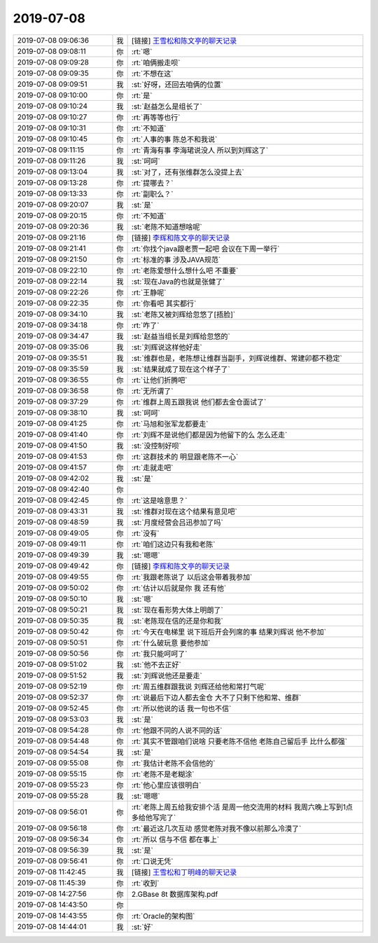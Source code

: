 2019-07-08
-------------

.. list-table::
   :widths: 25, 1, 60

   * - 2019-07-08 09:06:36
     - 我
     - [链接] `王雪松和陈文亭的聊天记录 <https://support.weixin.qq.com/cgi-bin/mmsupport-bin/readtemplate?t=page/favorite_record__w_unsupport>`_
   * - 2019-07-08 09:08:11
     - 你
     - :rt:`嗯`
   * - 2019-07-08 09:09:28
     - 你
     - :rt:`咱俩搬走呗`
   * - 2019-07-08 09:09:35
     - 你
     - :rt:`不想在这`
   * - 2019-07-08 09:09:51
     - 我
     - :st:`好呀，还回去咱俩的位置`
   * - 2019-07-08 09:10:00
     - 你
     - :rt:`是`
   * - 2019-07-08 09:10:24
     - 我
     - :st:`赵益怎么是组长了`
   * - 2019-07-08 09:10:27
     - 你
     - :rt:`再等等也行`
   * - 2019-07-08 09:10:31
     - 你
     - :rt:`不知道`
   * - 2019-07-08 09:10:45
     - 你
     - :rt:`人事的事 陈总不和我说`
   * - 2019-07-08 09:11:15
     - 你
     - :rt:`青海有事 李海珺说没人 所以到刘辉这了`
   * - 2019-07-08 09:11:26
     - 我
     - :st:`呵呵`
   * - 2019-07-08 09:13:04
     - 我
     - :st:`对了，还有张维群怎么没提上去`
   * - 2019-07-08 09:13:28
     - 你
     - :rt:`提哪去？`
   * - 2019-07-08 09:13:33
     - 你
     - :rt:`副职么？`
   * - 2019-07-08 09:20:07
     - 我
     - :st:`是`
   * - 2019-07-08 09:20:15
     - 你
     - :rt:`不知道`
   * - 2019-07-08 09:20:36
     - 我
     - :st:`老陈不知道想啥呢`
   * - 2019-07-08 09:21:16
     - 你
     - [链接] `李辉和陈文亭的聊天记录 <https://support.weixin.qq.com/cgi-bin/mmsupport-bin/readtemplate?t=page/favorite_record__w_unsupport>`_
   * - 2019-07-08 09:21:41
     - 你
     - :rt:`你找个java跟老贾一起吧 会议在下周一举行`
   * - 2019-07-08 09:21:50
     - 你
     - :rt:`标准的事 涉及JAVA规范`
   * - 2019-07-08 09:22:10
     - 你
     - :rt:`老陈爱想什么想什么吧 不重要`
   * - 2019-07-08 09:22:14
     - 我
     - :st:`现在Java的也就是张健了`
   * - 2019-07-08 09:22:26
     - 你
     - :rt:`王静呢`
   * - 2019-07-08 09:22:35
     - 你
     - :rt:`你看吧 其实都行`
   * - 2019-07-08 09:34:10
     - 我
     - :st:`老陈又被刘辉给忽悠了[捂脸]`
   * - 2019-07-08 09:34:18
     - 你
     - :rt:`咋了`
   * - 2019-07-08 09:34:47
     - 我
     - :st:`赵益当组长是刘辉给忽悠的`
   * - 2019-07-08 09:35:06
     - 我
     - :st:`刘辉说这样他好走`
   * - 2019-07-08 09:35:51
     - 我
     - :st:`维群也是，老陈想让维群当副手，刘辉说维群、常建卯都不稳定`
   * - 2019-07-08 09:35:59
     - 我
     - :st:`结果就成了现在这个样子了`
   * - 2019-07-08 09:36:55
     - 你
     - :rt:`让他们折腾吧`
   * - 2019-07-08 09:36:58
     - 你
     - :rt:`无所谓了`
   * - 2019-07-08 09:37:29
     - 你
     - :rt:`维群上周五跟我说 他们都去金仓面试了`
   * - 2019-07-08 09:38:10
     - 我
     - :st:`呵呵`
   * - 2019-07-08 09:41:25
     - 你
     - :rt:`马旭和张军龙都要走`
   * - 2019-07-08 09:41:40
     - 你
     - :rt:`刘辉不是说他们都是因为他留下的么 怎么还走`
   * - 2019-07-08 09:41:50
     - 我
     - :st:`没控制好呗`
   * - 2019-07-08 09:41:53
     - 你
     - :rt:`这群技术的 明显跟老陈不一心`
   * - 2019-07-08 09:41:57
     - 你
     - :rt:`走就走吧`
   * - 2019-07-08 09:42:02
     - 我
     - :st:`是`
   * - 2019-07-08 09:42:40
     - 你
     - .. image:: /images/330475.jpg
          :width: 100px
   * - 2019-07-08 09:42:45
     - 你
     - :rt:`这是啥意思？`
   * - 2019-07-08 09:43:31
     - 我
     - :st:`维群对现在这个结果有意见吧`
   * - 2019-07-08 09:48:59
     - 我
     - :st:`月度经营会吕迅参加了吗`
   * - 2019-07-08 09:49:05
     - 你
     - :rt:`没有`
   * - 2019-07-08 09:49:11
     - 你
     - :rt:`咱们这边只有我和老陈`
   * - 2019-07-08 09:49:39
     - 我
     - :st:`嗯嗯`
   * - 2019-07-08 09:49:42
     - 你
     - [链接] `李辉和陈文亭的聊天记录 <https://support.weixin.qq.com/cgi-bin/mmsupport-bin/readtemplate?t=page/favorite_record__w_unsupport>`_
   * - 2019-07-08 09:49:55
     - 你
     - :rt:`我跟老陈说了 以后这会带着我参加`
   * - 2019-07-08 09:50:02
     - 你
     - :rt:`估计以后就是你 我 还有他`
   * - 2019-07-08 09:50:10
     - 我
     - :st:`嗯`
   * - 2019-07-08 09:50:21
     - 我
     - :st:`现在看形势大体上明朗了`
   * - 2019-07-08 09:50:35
     - 我
     - :st:`老陈现在信的还是你和我`
   * - 2019-07-08 09:50:42
     - 你
     - :rt:`今天在电梯里 说下班后开会列席的事 结果刘辉说 他不参加`
   * - 2019-07-08 09:50:51
     - 你
     - :rt:`什么破玩意 要他参加`
   * - 2019-07-08 09:50:56
     - 你
     - :rt:`我只能呵呵了`
   * - 2019-07-08 09:51:02
     - 我
     - :st:`他不去正好`
   * - 2019-07-08 09:51:52
     - 我
     - :st:`刘辉说他还是要走`
   * - 2019-07-08 09:52:19
     - 你
     - :rt:`周五维群跟我说 刘辉还给他和常打气呢`
   * - 2019-07-08 09:52:37
     - 你
     - :rt:`说最后下边人都去金仓 大不了只剩下他和常、维群`
   * - 2019-07-08 09:52:45
     - 你
     - :rt:`所以他说的话 我一句也不信`
   * - 2019-07-08 09:53:03
     - 我
     - :st:`是`
   * - 2019-07-08 09:54:28
     - 你
     - :rt:`他跟不同的人说不同的话`
   * - 2019-07-08 09:54:48
     - 你
     - :rt:`其实不管跟咱们说啥 只要老陈不信他 老陈自己留后手 比什么都强`
   * - 2019-07-08 09:54:54
     - 我
     - :st:`是`
   * - 2019-07-08 09:55:08
     - 你
     - :rt:`我估计老陈不会信他的`
   * - 2019-07-08 09:55:15
     - 你
     - :rt:`老陈不是老糊涂`
   * - 2019-07-08 09:55:23
     - 你
     - :rt:`他心里应该很明白`
   * - 2019-07-08 09:55:28
     - 我
     - :st:`嗯嗯`
   * - 2019-07-08 09:56:01
     - 你
     - :rt:`老陈上周五给我安排个活 是周一他交流用的材料 我周六晚上写到1点多给他写完了`
   * - 2019-07-08 09:56:18
     - 你
     - :rt:`最近这几次互动  感觉老陈对我不像以前那么冷漠了`
   * - 2019-07-08 09:56:34
     - 你
     - :rt:`所以 信与不信 都在事上`
   * - 2019-07-08 09:56:39
     - 我
     - :st:`是`
   * - 2019-07-08 09:56:41
     - 你
     - :rt:`口说无凭`
   * - 2019-07-08 11:42:45
     - 我
     - [链接] `王雪松和丁明峰的聊天记录 <https://support.weixin.qq.com/cgi-bin/mmsupport-bin/readtemplate?t=page/favorite_record__w_unsupport>`_
   * - 2019-07-08 11:45:39
     - 你
     - :rt:`收到`
   * - 2019-07-08 14:27:56
     - 你
     - 2.GBase 8t 数据库架构.pdf
   * - 2019-07-08 14:43:50
     - 你
     - .. image:: /images/330512.jpg
          :width: 100px
   * - 2019-07-08 14:43:55
     - 你
     - :rt:`Oracle的架构图`
   * - 2019-07-08 14:44:01
     - 我
     - :st:`好`
